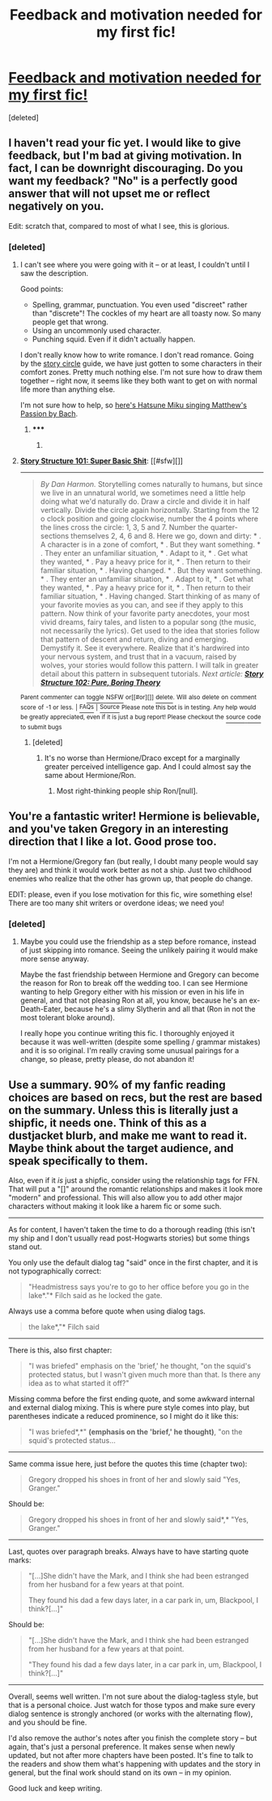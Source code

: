 #+TITLE: Feedback and motivation needed for my first fic!

* [[http://www.fanfiction.net/s/8283844/1/][Feedback and motivation needed for my first fic!]]
:PROPERTIES:
:Score: 10
:DateUnix: 1411644551.0
:DateShort: 2014-Sep-25
:FlairText: Promotion
:END:
[deleted]


** I haven't read your fic yet. I would like to give feedback, but I'm bad at giving motivation. In fact, I can be downright discouraging. Do you want my feedback? "No" is a perfectly good answer that will not upset me or reflect negatively on you.

Edit: scratch that, compared to most of what I see, this is glorious.
:PROPERTIES:
:Score: 6
:DateUnix: 1411647536.0
:DateShort: 2014-Sep-25
:END:

*** [deleted]
:PROPERTIES:
:Score: 1
:DateUnix: 1411648760.0
:DateShort: 2014-Sep-25
:END:

**** I can't see where you were going with it -- or at least, I couldn't until I saw the description.

Good points:

- Spelling, grammar, punctuation. You even used "discreet" rather than "discrete"! The cockles of my heart are all toasty now. So many people get that wrong.
- Using an uncommonly used character.
- Punching squid. Even if it didn't actually happen.

I don't really know how to write romance. I don't read romance. Going by the [[http://channel101.wikia.com/wiki/Story_Structure_101:_Super_Basic_Shit][story circle]] guide, we have just gotten to some characters in their comfort zones. Pretty much nothing else. I'm not sure how to draw them together -- right now, it seems like they both want to get on with normal life more than anything else.

I'm not sure how to help, so [[https://www.youtube.com/watch?v=wuBrDPorB80][here's Hatsune Miku singing Matthew's Passion by Bach]].
:PROPERTIES:
:Score: 4
:DateUnix: 1411651222.0
:DateShort: 2014-Sep-25
:END:

***** ***** 
      :PROPERTIES:
      :CUSTOM_ID: section
      :END:
****** 
       :PROPERTIES:
       :CUSTOM_ID: section-1
       :END:
**** 
     :PROPERTIES:
     :CUSTOM_ID: section-2
     :END:
[[https://channel101.wikia.com/wiki/Story%20Structure%20101:%20Super%20Basic%20Shit][*Story Structure 101: Super Basic Shit*]]: [[#sfw][]]

--------------

#+begin_quote
  /By Dan Harmon./ Storytelling comes naturally to humans, but since we live in an unnatural world, we sometimes need a little help doing what we'd naturally do. Draw a circle and divide it in half vertically. Divide the circle again horizontally. Starting from the 12 o clock position and going clockwise, number the 4 points where the lines cross the circle: 1, 3, 5 and 7. Number the quarter-sections themselves 2, 4, 6 and 8. Here we go, down and dirty: * . A character is in a zone of comfort, * . But they want something. * . They enter an unfamiliar situation, * . Adapt to it, * . Get what they wanted, * . Pay a heavy price for it, * . Then return to their familiar situation, * . Having changed. * . But they want something. * . They enter an unfamiliar situation, * . Adapt to it, * . Get what they wanted, * . Pay a heavy price for it, * . Then return to their familiar situation, * . Having changed. Start thinking of as many of your favorite movies as you can, and see if they apply to this pattern. Now think of your favorite party anecdotes, your most vivid dreams, fairy tales, and listen to a popular song (the music, not necessarily the lyrics). Get used to the idea that stories follow that pattern of descent and return, diving and emerging. Demystify it. See it everywhere. Realize that it's hardwired into your nervous system, and trust that in a vacuum, raised by wolves, your stories would follow this pattern. I will talk in greater detail about this pattern in subsequent tutorials. /Next article: *[[http://channel101.wikia.com/wiki/Story_Structure_102:_Pure,_Boring_Theory][Story Structure 102: Pure, Boring Theory]]*/
#+end_quote

^{Parent} ^{commenter} ^{can} [[http://www.np.reddit.com/message/compose?to=autowikiabot&subject=AutoWikibot%20NSFW%20toggle&message=%2Btoggle-nsfw+cks4d6f][^{toggle} ^{NSFW}]] ^{or[[#or][]]} [[http://www.np.reddit.com/message/compose?to=autowikiabot&subject=AutoWikibot%20Deletion&message=%2Bdelete+cks4d6f][^{delete}]]^{.} ^{Will} ^{also} ^{delete} ^{on} ^{comment} ^{score} ^{of} ^{-1} ^{or} ^{less.} ^{|} [[http://www.np.reddit.com/r/autowikiabot/wiki/index][^{FAQs}]] ^{|} [[https://github.com/Timidger/autowikiabot-py][^{Source}]] ^{Please note this bot is in testing. Any help would be greatly appreciated, even if it is just a bug report! Please checkout the} [[https://github.com/Timidger/autowikiabot-py][^{source} ^{code}]] ^{to submit bugs}
:PROPERTIES:
:Author: autowikiabot
:Score: 1
:DateUnix: 1411651231.0
:DateShort: 2014-Sep-25
:END:


***** [deleted]
:PROPERTIES:
:Score: 1
:DateUnix: 1411652264.0
:DateShort: 2014-Sep-25
:END:

****** It's no worse than Hermione/Draco except for a marginally greater perceived intelligence gap. And I could almost say the same about Hermione/Ron.
:PROPERTIES:
:Score: 2
:DateUnix: 1411652577.0
:DateShort: 2014-Sep-25
:END:

******* Most right-thinking people ship Ron/[null].
:PROPERTIES:
:Author: TimeLoopedPowerGamer
:Score: 3
:DateUnix: 1411724133.0
:DateShort: 2014-Sep-26
:END:


** You're a fantastic writer! Hermione is believable, and you've taken Gregory in an interesting direction that I like a lot. Good prose too.

I'm not a Hermione/Gregory fan (but really, I doubt many people would say they are) and think it would work better as not a ship. Just two childhood enemies who realize that the other has grown up, that people do change.

EDIT: please, even if you lose motivation for this fic, wire something else! There are too many shit writers or overdone ideas; we need you!
:PROPERTIES:
:Author: Serpensortia
:Score: 4
:DateUnix: 1411653938.0
:DateShort: 2014-Sep-25
:END:

*** [deleted]
:PROPERTIES:
:Score: 2
:DateUnix: 1411654558.0
:DateShort: 2014-Sep-25
:END:

**** Maybe you could use the friendship as a step before romance, instead of just skipping into romance. Seeing the unlikely pairing it would make more sense anyway.

Maybe the fast friendship between Hermione and Gregory can become the reason for Ron to break off the wedding too. I can see Hermione wanting to help Gregory either with his mission or even in his life in general, and that not pleasing Ron at all, you know, because he's an ex-Death-Eater, because he's a slimy Slytherin and all that (Ron in not the most tolerant bloke around).

I really hope you continue writing this fic. I thoroughly enjoyed it because it was well-written (despite some spelling / grammar mistakes) and it is so original. I'm really craving some unusual pairings for a change, so please, pretty please, do not abandon it!
:PROPERTIES:
:Author: LeLapinBlanc
:Score: 1
:DateUnix: 1411973742.0
:DateShort: 2014-Sep-29
:END:


** Use a summary. 90% of my fanfic reading choices are based on recs, but the rest are based on the summary. Unless this is literally just a shipfic, it needs one. Think of this as a dustjacket blurb, and make me want to read it. Maybe think about the target audience, and speak specifically to them.

Also, even if it /is/ just a shipfic, consider using the relationship tags for FFN. That will put a "[]" around the romantic relationships and makes it look more "modern" and professional. This will also allow you to add other major characters without making it look like a harem fic or some such.

--------------

As for content, I haven't taken the time to do a thorough reading (this isn't my ship and I don't usually read post-Hogwarts stories) but some things stand out.

You only use the default dialog tag "said" once in the first chapter, and it is not typographically correct:

#+begin_quote
  "Headmistress says you're to go to her office before you go in the lake*."* Filch said as he locked the gate.
#+end_quote

Always use a comma before quote when using dialog tags.

#+begin_quote
  the lake*,"* Filch said
#+end_quote

--------------

There is this, also first chapter:

#+begin_quote
  "I was briefed" emphasis on the 'brief,' he thought, "on the squid's protected status, but I wasn't given much more than that. Is there any idea as to what started it off?"
#+end_quote

Missing comma before the first ending quote, and some awkward internal and external dialog mixing. This is where pure style comes into play, but parentheses indicate a reduced prominence, so I might do it like this:

#+begin_quote
  "I was briefed*,*" *(*emphasis on the 'brief,' he thought*)*, "on the squid's protected status...
#+end_quote

--------------

Same comma issue here, just before the quotes this time (chapter two):

#+begin_quote
  Gregory dropped his shoes in front of her and slowly said "Yes, Granger."
#+end_quote

Should be:

#+begin_quote
  Gregory dropped his shoes in front of her and slowly said*,* "Yes, Granger."
#+end_quote

--------------

Last, quotes over paragraph breaks. Always have to have starting quote marks:

#+begin_quote
  "[...]She didn't have the Mark, and I think she had been estranged from her husband for a few years at that point.

  They found his dad a few days later, in a car park in, um, Blackpool, I think?[...]"
#+end_quote

Should be:

#+begin_quote
  "[...]She didn't have the Mark, and I think she had been estranged from her husband for a few years at that point.

  "They found his dad a few days later, in a car park in, um, Blackpool, I think?[...]"
#+end_quote

--------------

Overall, seems well written. I'm not sure about the dialog-tagless style, but that is a personal choice. Just watch for those typos and make sure every dialog sentence is strongly anchored (or works with the alternating flow), and you should be fine.

I'd also remove the author's notes after you finish the complete story -- but again, that's just a personal preference. It makes sense when newly updated, but not after more chapters have been posted. It's fine to talk to the readers and show them what's happening with updates and the story in general, but the final work should stand on its own -- in my opinion.

Good luck and keep writing.
:PROPERTIES:
:Author: TimeLoopedPowerGamer
:Score: 2
:DateUnix: 1411724032.0
:DateShort: 2014-Sep-26
:END:
